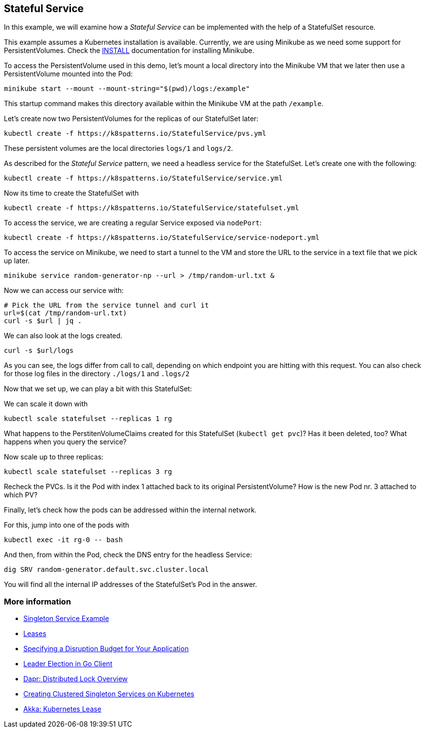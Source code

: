 == Stateful Service

In this example, we will examine how a _Stateful Service_ can be implemented with the help of a StatefulSet resource.

This example assumes a Kubernetes installation is available.
Currently, we are using Minikube as we need some support for PersistentVolumes.
Check the link:../../INSTALL.adoc#minikube[INSTALL] documentation for installing Minikube.

To access the PersistentVolume used in this demo, let's mount a local directory into the Minikube VM that we later then use a PersistentVolume mounted into the Pod:

[source, bash]
----
minikube start --mount --mount-string="$(pwd)/logs:/example"
----

This startup command makes this directory available within the Minikube VM at the path `/example`.

Let's create now two PersistentVolumes for the replicas of our StatefulSet later:

[source, bash]
----
kubectl create -f https://k8spatterns.io/StatefulService/pvs.yml
----

These persistent volumes are the local directories  `logs/1` and `logs/2`.

As described for the _Stateful Service_ pattern, we need a headless service for the StatefulSet.
Let's create one with the following:

[source, bash]
----
kubectl create -f https://k8spatterns.io/StatefulService/service.yml
----

Now its time to create the StatefulSet with

[source, bash]
----
kubectl create -f https://k8spatterns.io/StatefulService/statefulset.yml
----

To access the service, we are creating a regular Service exposed via `nodePort`:

[source, bash]
----
kubectl create -f https://k8spatterns.io/StatefulService/service-nodeport.yml
----

To access the service on Minikube, we need to start a tunnel to the VM and store the URL to the service in a text file that we pick up later.

[source, bash]
----
minikube service random-generator-np --url > /tmp/random-url.txt &
----

Now we can access our service with:

[source, bash]
----
# Pick the URL from the service tunnel and curl it
url=$(cat /tmp/random-url.txt)
curl -s $url | jq .
----

We can also look at the logs created.

[source, bash]
----
curl -s $url/logs
----

As you can see, the logs differ from call to call, depending on which endpoint you are hitting with this request.
You can also check for those log files in the directory `./logs/1` and `.logs/2`

Now that we set up, we can play a bit with this StatefulSet:

We can scale it down with

[source, bash]
----
kubectl scale statefulset --replicas 1 rg
----

What happens to the PerstitenVolumeClaims created for this StatefulSet (`kubectl get pvc`)? Has it been deleted, too? What happens when you query the service?

Now scale up to three replicas:

[source, bash]
----
kubectl scale statefulset --replicas 3 rg
----

Recheck the PVCs. Is it the Pod with index 1 attached back to its original PersistentVolume? How is the new Pod nr. 3 attached to which PV?

Finally, let's check how the pods can be addressed within the internal network.

For this, jump into one of the pods with

[source, bash]
----
kubectl exec -it rg-0 -- bash
----

And then, from within the Pod, check the DNS entry for the headless Service:

[source, bash]
----
dig SRV random-generator.default.svc.cluster.local
----

You will find all the internal IP addresses of the StatefulSet's Pod in the answer.

=== More information

* https://oreil.ly/aGoPv[Singleton Service Example]
* https://oreil.ly/tb9aX[Leases]
* https://oreil.ly/W1ABD[Specifying a Disruption Budget for Your Application]
* https://oreil.ly/NU1aN[Leader Election in Go Client]
* https://oreil.ly/ES8Ve[Dapr: Distributed Lock Overview]
* https://oreil.ly/K8zI1[Creating Clustered Singleton Services on Kubernetes]
* https://oreil.ly/tho5T[Akka: Kubernetes Lease]

